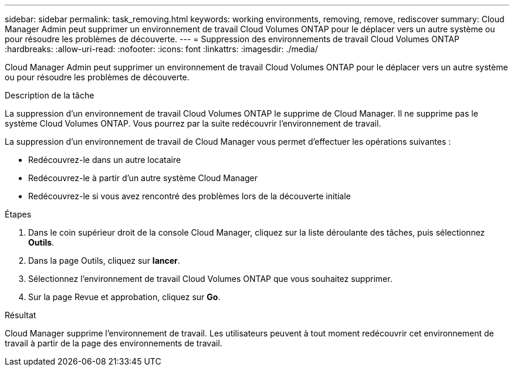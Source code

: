 ---
sidebar: sidebar 
permalink: task_removing.html 
keywords: working environments, removing, remove, rediscover 
summary: Cloud Manager Admin peut supprimer un environnement de travail Cloud Volumes ONTAP pour le déplacer vers un autre système ou pour résoudre les problèmes de découverte. 
---
= Suppression des environnements de travail Cloud Volumes ONTAP
:hardbreaks:
:allow-uri-read: 
:nofooter: 
:icons: font
:linkattrs: 
:imagesdir: ./media/


[role="lead"]
Cloud Manager Admin peut supprimer un environnement de travail Cloud Volumes ONTAP pour le déplacer vers un autre système ou pour résoudre les problèmes de découverte.

.Description de la tâche
La suppression d'un environnement de travail Cloud Volumes ONTAP le supprime de Cloud Manager. Il ne supprime pas le système Cloud Volumes ONTAP. Vous pourrez par la suite redécouvrir l'environnement de travail.

La suppression d'un environnement de travail de Cloud Manager vous permet d'effectuer les opérations suivantes :

* Redécouvrez-le dans un autre locataire
* Redécouvrez-le à partir d'un autre système Cloud Manager
* Redécouvrez-le si vous avez rencontré des problèmes lors de la découverte initiale


.Étapes
. Dans le coin supérieur droit de la console Cloud Manager, cliquez sur la liste déroulante des tâches, puis sélectionnez *Outils*.
. Dans la page Outils, cliquez sur *lancer*.
. Sélectionnez l'environnement de travail Cloud Volumes ONTAP que vous souhaitez supprimer.
. Sur la page Revue et approbation, cliquez sur *Go*.


.Résultat
Cloud Manager supprime l'environnement de travail. Les utilisateurs peuvent à tout moment redécouvrir cet environnement de travail à partir de la page des environnements de travail.
